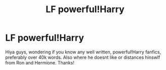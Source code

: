 #+TITLE: LF powerful!Harry

* LF powerful!Harry
:PROPERTIES:
:Author: RavenclawHufflepuff
:Score: 4
:DateUnix: 1548365016.0
:DateShort: 2019-Jan-25
:END:
Hiya guys, wondering if you know any well written, powerful!Harry fanfics, preferably over 40k words. Also where he doesnt like or distances hinswlf from Ron and Hermione. Thanks!

